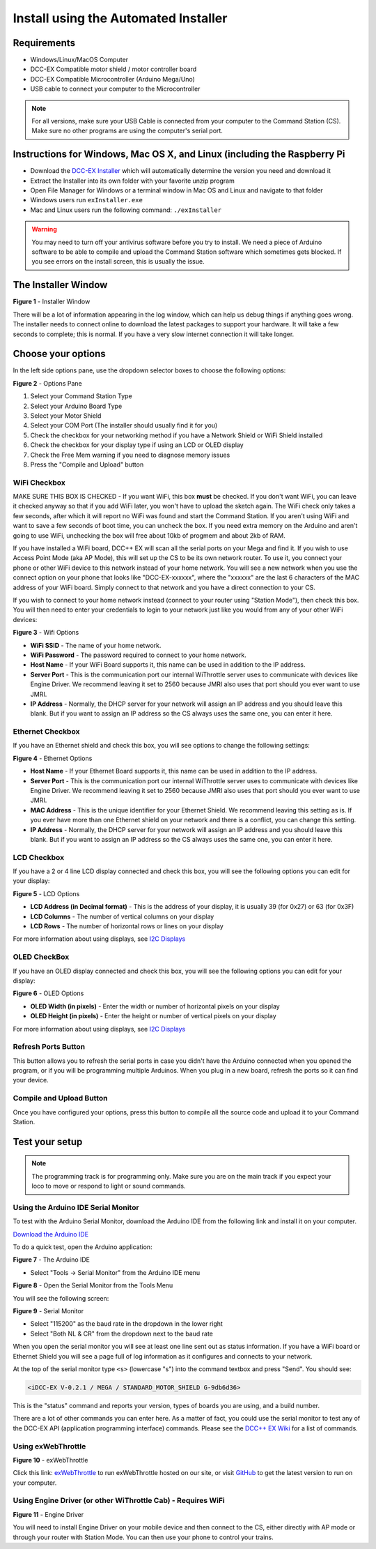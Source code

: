 Install using the Automated Installer
======================================

Requirements
------------

* Windows/Linux/MacOS Computer
* DCC-EX Compatible motor shield / motor controller board
* DCC-EX Compatible Microcontroller (Arduino Mega/Uno)
* USB cable to connect your computer to the Microcontroller

.. note:: For all versions, make sure your USB Cable is connected from your computer to the Command Station (CS). Make sure no other programs are using the computer's serial port.

Instructions for Windows, Mac OS X, and Linux (including the Raspberry Pi
--------------------------------------------------------------------------

* Download the `DCC-EX Installer <https://dcc-ex.com/download/commandstation.html#exinstaller>`_ which will automatically determine the version you need and download it
* Extract the Installer into its own folder with your favorite unzip program
* Open File Manager for Windows or a terminal window in Mac OS and Linux and navigate to that folder
* Windows users run ``exInstaller.exe``
* Mac and Linux users run the following command: ``./exInstaller``


.. warning::
   You may need to turn off your antivirus software before you try to install. We need a piece of Arduino software to be able to compile and upload the Command Station software which sometimes gets blocked. If you see errors on the install screen, this is usually the issue.

The Installer Window
--------------------

.. image:: ../_static/images/installer/installer.jpg
   :alt: DCC-EX Installer
   :scale: 75%

**Figure 1** - Installer Window

There will be a lot of information appearing in the log window, which can help us debug things if anything goes wrong. The installer needs to connect online to download the latest packages to support your hardware. It will take a few seconds to complete; this is normal. If you have a very slow internet connection it will take longer.

Choose your options
-------------------

In the left side options pane, use the dropdown selector boxes to choose the following options:

.. image:: ../_static/images/installer/inst_options.jpg
   :alt: Options Pane
   :scale: 75%

**Figure 2** - Options Pane

1. Select your Command Station Type
2. Select your Arduino Board Type
3. Select your Motor Shield
4. Select your COM Port (The installer should usually find it for you)
5. Check the checkbox for your networking method if you have a Network Shield or WiFi Shield installed
6. Check the checkbox for your display type if using an LCD or OLED display
7. Check the Free Mem warning if you need to diagnose memory issues
8. Press the "Compile and Upload" button

WiFi Checkbox
^^^^^^^^^^^^^

MAKE SURE THIS BOX IS CHECKED - If you want WiFi, this box **must** be checked. If you don't want WiFi, you can leave it checked anyway so that if you add WiFi later, you won't have to upload the sketch again. The WiFi check only takes a few seconds, after which it will report no WiFi was found and start the Command Station. If you aren't using WiFi and want to save a few seconds of boot time, you can uncheck the box. If you need extra memory on the Arduino and aren't going to use WiFi, unchecking the box will free about 10kb of progmem and about 2kb of RAM.

If you have installed a WiFi board, DCC++ EX will scan all the serial ports on your Mega and find it. If you wish to use Access Point Mode (aka AP Mode), this will set up the CS to be its own network router. To use it, you connect your phone or other WiFi device to this network instead of your home network. You will see a new network when you use the connect option on your phone that looks like "DCC-EX-xxxxxx", where the "xxxxxx" are the last 6 characters of the MAC address of your WiFi board. Simply connect to that network and you have a direct connection to your CS.

If you wish to connect to your home network instead (connect to your router using "Station Mode"), then check this box. You will then need to enter your credentials to login to your network just like you would from any of your other WiFi devices:


.. image:: ../_static/images/installer/wifi.jpg
   :alt: WiFi Options
   :scale: 90%

**Figure 3** - Wifi Options

* **WiFi SSID** - The name of your home network.\ 

* **WiFi Password** - The password required to connect to your home network.\ 

* **Host Name** - If your WiFi Board supports it, this name can be used in addition to the IP address.\ 

* **Server Port** - This is the communication port our internal WiThrottle server uses to communicate with devices like Engine Driver. We recommend leaving it set to 2560 because JMRI also uses that port should you ever want to use JMRI.\ 

* **IP Address** - Normally, the DHCP server for your network will assign an IP address and you should leave this blank. But if you want to assign an IP address so the CS always uses the same one, you can enter it here.\ 

Ethernet Checkbox
^^^^^^^^^^^^^^^^^

If you have an Ethernet shield and check this box, you will see options to change the following settings:

.. image:: ../_static/images/installer/ethernet.jpg
   :alt: Ethernet Options
   :scale: 90%

**Figure 4** - Ethernet Options

* **Host Name** - If your Ethernet Board supports it, this name can be used in addition to the IP address.\ 

* **Server Port** - This is the communication port our internal WiThrottle server uses to communicate with devices like Engine Driver. We recommend leaving it set to 2560 because JMRI also uses that port should you ever want to use JMRI.\ 

* **MAC Address** - This is the unique identifier for your Ethernet Shield. We recommend leaving this setting as is. If you ever have more than one Ethernet shield on your network and there is a conflict, you can change this setting.

* **IP Address** - Normally, the DHCP server for your network will assign an IP address and you should leave this blank. But if you want to assign an IP address so the CS always uses the same one, you can enter it here.\ 

LCD Checkbox
^^^^^^^^^^^^

If you have a 2 or 4 line LCD display connected and check this box, you will see the following options you can edit for your display:

.. image:: ../_static/images/installer/lcd.jpg
   :alt: LCD Options
   :scale: 90%

**Figure 5** - LCD Options

* **LCD Address (in Decimal format)** - This is the address of your display, it is usually 39 (for 0x27) or 63 (for 0x3F)

* **LCD Columns** - The number of vertical columns on your display

* **LCD Rows** - The number of horizontal rows or lines on your display

For more information about using displays, see `I2C Displays <../reference/hardware/i2c-displays.html>`_

OLED CheckBox
^^^^^^^^^^^^^

If you have an OLED display connected and check this box, you will see the following options you can edit for your display:

.. image:: ../_static/images/installer/oled.jpg
   :alt: OLED Options
   :scale: 90%

**Figure 6** - OLED Options

* **OLED Width (in pixels)** - Enter the width or number of horizontal pixels on your display

* **OLED Height (in pixels)** - Enter the height or number of vertical pixels on your display

For more information about using displays, see `I2C Displays <../reference/hardware/i2c-displays.html>`_

Refresh Ports Button
^^^^^^^^^^^^^^^^^^^^

This button allows you to refresh the serial ports in case you didn't have the Arduino connected when you opened the program, or if you will be programming multiple Arduinos. When you plug in a new board, refresh the ports so it can find your device.

Compile and Upload Button
^^^^^^^^^^^^^^^^^^^^^^^^^

Once you have configured your options, press this button to compile all the source code and upload it to your Command Station.

Test your setup
---------------

.. NOTE:: The programming track is for programming only. Make sure you are on the main track if you expect your loco to move or respond to light or sound commands.

Using the Arduino IDE Serial Monitor
^^^^^^^^^^^^^^^^^^^^^^^^^^^^^^^^^^^^

To test with the Arduino Serial Monitor, download the Arduino IDE from the following link and install it on your computer.

`Download the Arduino IDE <https://www.arduino.cc/en/Main/software>`_

To do a quick test, open the Arduino application:

.. image:: ../_static/images/installer/arduino_ide.jpg
   :alt: Arduino IDE
   :scale: 100%

**Figure 7** - The Arduino IDE

* Select "Tools -> Serial Monitor" from the Arduino IDE menu


.. image:: ../_static/images/installer/arduino_ide2.jpg
   :alt: Open the Serial Monitor
   :scale: 100%

**Figure 8** - Open the Serial Monitor from the Tools Menu

You will see the following screen:


.. image:: ../_static/images/installer/serial_monitor.jpg
   :alt: Serial Monitor
   :scale: 100%

**Figure 9** - Serial Monitor


* Select "115200" as the baud rate in the dropdown in the lower right
* Select "Both NL & CR" from the dropdown next to the baud rate

When you open the serial monitor you will see at least one line sent out as status information. If you have a WiFi board or Ethernet Shield you will see a page full of log information as it configures and connects to your network.

At the top of the serial monitor type ``<s>`` (lowercase "s") into the command textbox and press "Send". You should see:

.. code-block::

   <iDCC-EX V-0.2.1 / MEGA / STANDARD_MOTOR_SHIELD G-9db6d36>

This is the "status" command and reports your version, types of boards you are using, and a build number.

There are a lot of other commands you can enter here. As a matter of fact, you could use the serial monitor to test any of the DCC-EX API (application programming interface) commands. Please see the `DCC++ EX Wiki <https://github.com/DCC-EX/CommandStation-EX/wiki>`_ for a list of commands.

Using exWebThrottle
^^^^^^^^^^^^^^^^^^^

.. image:: ../_static/images/installer/exwebthrottle.jpg
   :alt: exWebThrottle
   :scale: 100%

**Figure 10** - exWebThrottle

Click this link: `exWebThrottle <../throttles/ex-webthrottle.html>`_ to run exWebThrottle hosted on our site, or visit `GitHub <https://github.com/DCC-EX/exWebThrottle>`_ to get the latest version to run on your computer.

Using Engine Driver (or other WiThrottle Cab) - Requires WiFi
^^^^^^^^^^^^^^^^^^^^^^^^^^^^^^^^^^^^^^^^^^^^^^^^^^^^^^^^^^^^^

.. image:: ../_static/images/installer/engine_driver.png
   :alt: Engine Driver
   :scale: 100%

**Figure 11** - Engine Driver

You will need to install Engine Driver on your mobile device and then connect to the CS, either directly with AP mode or through your router with Station Mode. You can then use your phone to control your trains.


